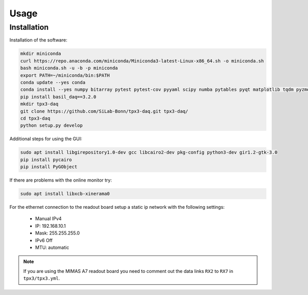 Usage
=====

.. _installation:

Installation
------------

Installation of the software:

.. code-block:: bash

   mkdir miniconda
   curl https://repo.anaconda.com/miniconda/Miniconda3-latest-Linux-x86_64.sh -o miniconda.sh
   bash miniconda.sh -u -b -p miniconda
   export PATH=~/miniconda/bin:$PATH
   conda update --yes conda
   conda install --yes numpy bitarray pytest pytest-cov pyyaml scipy numba pytables pyqt matplotlib tqdm pyzmq blosc psutil setuptools
   pip install basil_daq==3.2.0
   mkdir tpx3-daq
   git clone https://github.com/SiLab-Bonn/tpx3-daq.git tpx3-daq/
   cd tpx3-daq
   python setup.py develop

Additional steps for using the GUI:

.. code-block:: bash

   sudo apt install libgirepository1.0-dev gcc libcairo2-dev pkg-config python3-dev gir1.2-gtk-3.0
   pip install pycairo
   pip install PyGObject

If there are problems with the online monitor try:

.. code-block:: bash

   sudo apt install libxcb-xinerama0

For the ethernet connection to the readout board setup a static ip network with
the following settings:
   - Manual IPv4
   - IP: 192.168.10.1
   - Mask: 255.255.255.0
   - IPv6 Off
   - MTU: automatic

.. note::

   If you are using the MIMAS A7 readout board you need to comment out the data
   links ``RX2`` to ``RX7`` in ``tpx3/tpx3.yml``.